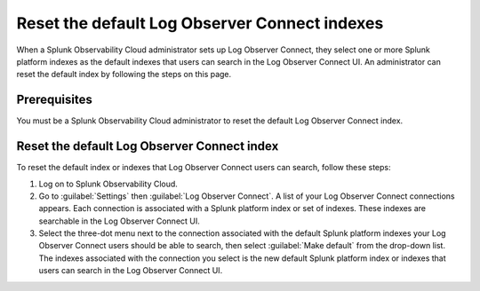 .. _LOconnect-default-index:

*****************************************************************************
Reset the default Log Observer Connect indexes
*****************************************************************************

When a Splunk Observability Cloud administrator sets up Log Observer Connect, they select one or more Splunk platform indexes as the default indexes that users can search in the Log Observer Connect UI. An administrator can reset the default index by following the steps on this page.

Prerequisites
=============================================================================
You must be a Splunk Observability Cloud administrator to reset the default Log Observer Connect index.


Reset the default Log Observer Connect index
=============================================================================
To reset the default index or indexes that Log Observer Connect users can search, follow these steps:

1. Log on to Splunk Observability Cloud.

2. Go to :guilabel:`Settings` then :guilabel:`Log Observer Connect`.
   A list of your Log Observer Connect connections appears. Each connection is associated with a Splunk platform index or set of indexes. These indexes are searchable in the Log Observer Connect UI.

3. Select the three-dot menu next to the connection associated with the default Splunk platform indexes your Log Observer Connect users should be able to search, then select :guilabel:`Make default` from the drop-down list.
   The indexes associated with the connection you select is the new default Splunk platform index or indexes that users can search in the Log Observer Connect UI.